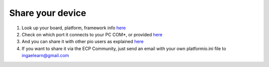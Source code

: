 Share your device
=================

#. Look up your board, platform, framework info `here <https://platformio.org/boards>`_
    
#. Check on which port it connects to your PC COM*, or provided `here <https://docs.platformio.org/en/latest/projectconf/section_env_upload.html>`_
        
#. And you can share it with other pio users as explained `here <https://docs.platformio.org/en/latest/core/userguide/remote/cmd_agent.html>`_

#. If you want to share it via the ECP Community, just send an email with your own platformio.ini file to ingaelearn@gmail.com
